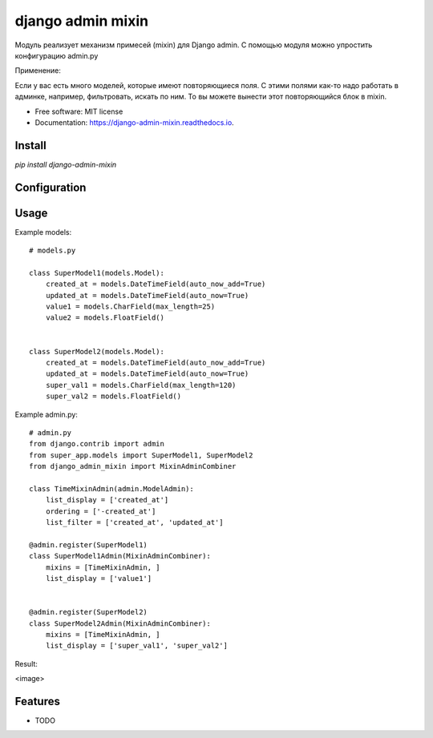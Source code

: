 ===============================
django admin mixin
===============================


.. image:: https://img.shields.io/pypi/v/django_admin_mixin.svg
        :target: https://pypi.python.org/pypi/django_admin_mixin

.. image:: https://img.shields.io/travis/WarmongeR1/django_admin_mixin.svg
        :target: https://travis-ci.org/WarmongeR1/django_admin_mixin

.. image:: https://readthedocs.org/projects/django-admin-mixin/badge/?version=latest
        :target: https://django-admin-mixin.readthedocs.io/en/latest/?badge=latest
        :alt: Documentation Status

.. image:: https://pyup.io/repos/github/WarmongeR1/django_admin_mixin/shield.svg
     :target: https://pyup.io/repos/github/WarmongeR1/django_admin_mixin/
     :alt: Updates


Модуль реализует механизм примесей (mixin) для Django admin.
С помощью модуля можно упростить конфигурацию admin.py

Применение:

Если у вас есть много моделей, которые имеют повторяющиеся поля.
С этими полями как-то надо работать в админке, например, фильтровать, искать по ним.
То вы можете вынести этот повторяющийся блок в mixin.

* Free software: MIT license
* Documentation: https://django-admin-mixin.readthedocs.io.


Install
-------

`pip install django-admin-mixin`

Configuration
-------------



Usage
-----

Example models::

    # models.py

    class SuperModel1(models.Model):
        created_at = models.DateTimeField(auto_now_add=True)
        updated_at = models.DateTimeField(auto_now=True)
        value1 = models.CharField(max_length=25)
        value2 = models.FloatField()


    class SuperModel2(models.Model):
        created_at = models.DateTimeField(auto_now_add=True)
        updated_at = models.DateTimeField(auto_now=True)
        super_val1 = models.CharField(max_length=120)
        super_val2 = models.FloatField()

Example admin.py::

    # admin.py
    from django.contrib import admin
    from super_app.models import SuperModel1, SuperModel2
    from django_admin_mixin import MixinAdminCombiner

    class TimeMixinAdmin(admin.ModelAdmin):
        list_display = ['created_at']
        ordering = ['-created_at']
        list_filter = ['created_at', 'updated_at']

    @admin.register(SuperModel1)
    class SuperModel1Admin(MixinAdminCombiner):
        mixins = [TimeMixinAdmin, ]
        list_display = ['value1']


    @admin.register(SuperModel2)
    class SuperModel2Admin(MixinAdminCombiner):
        mixins = [TimeMixinAdmin, ]
        list_display = ['super_val1', 'super_val2']

Result:

<image>

Features
--------

* TODO
